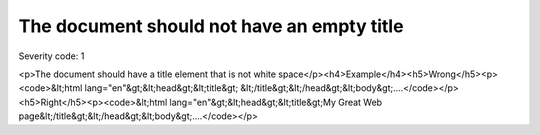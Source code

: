 ===============================
The document should not have an empty title
===============================

Severity code: 1

.. php:class:: documentTitleNotEmpty

<p>The document should have a title element that is not white space</p><h4>Example</h4><h5>Wrong</h5><p><code>&lt;html lang="en"&gt;&lt;head&gt;&lt;title&gt; &lt;/title&gt;&lt;/head&gt;&lt;body&gt;....</code></p><h5>Right</h5><p><code>&lt;html lang="en"&gt;&lt;head&gt;&lt;title&gt;My Great Web page&lt;/title&gt;&lt;/head&gt;&lt;body&gt;....</code></p>
